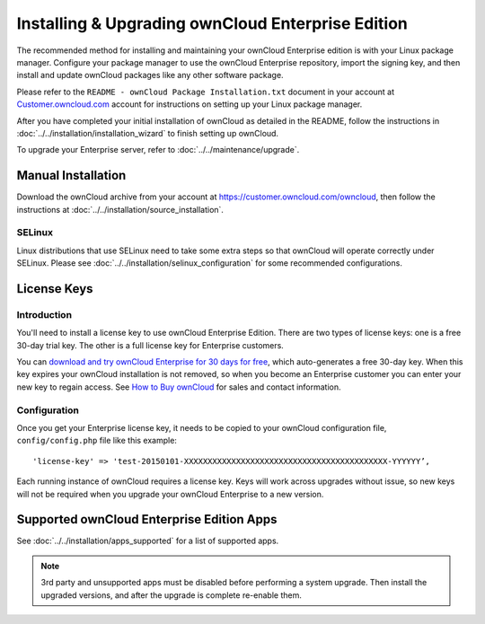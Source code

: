 ==================================================
Installing & Upgrading ownCloud Enterprise Edition
==================================================

The recommended method for installing and maintaining your ownCloud Enterprise edition is with your Linux package manager. 
Configure your package manager to use the ownCloud Enterprise repository, import the signing key, and then install and update ownCloud packages like any other software package. 

Please refer to the ``README - ownCloud Package Installation.txt`` document in your account at `Customer.owncloud.com 
<https://customer.owncloud.com/owncloud/>`_ account for instructions on setting up your Linux package manager.

After you have completed your initial installation of ownCloud as detailed in the README, follow the instructions in :doc:`../../installation/installation_wizard` to finish setting up ownCloud.

To upgrade your Enterprise server, refer to :doc:`../../maintenance/upgrade`.

Manual Installation
-------------------

Download the ownCloud archive from your account at https://customer.owncloud.com/owncloud, then follow the instructions at :doc:`../../installation/source_installation`.

SELinux
~~~~~~~

Linux distributions that use SELinux need to take some extra steps so that 
ownCloud will operate correctly under SELinux. Please see 
:doc:`../../installation/selinux_configuration` for some recommended configurations.

License Keys
------------

Introduction
~~~~~~~~~~~~

You'll need to install a license key to use ownCloud Enterprise Edition. 
There are two types of license keys: one is a free 30-day trial key. 
The other is a full license key for Enterprise customers.

You can `download and try ownCloud Enterprise for 30 days for free 
<https://owncloud.com/download/>`_, which auto-generates a free 30-day key. 
When this key expires your ownCloud installation is not removed, so when you become an Enterprise customer you can enter your new key to regain access. 
See `How to Buy ownCloud <https://owncloud.com/how-to-buy-owncloud/>`_ for sales and contact information.

Configuration
~~~~~~~~~~~~~

Once you get your Enterprise license key, it needs to be copied to your ownCloud configuration file, ``config/config.php`` file like this example::

  'license-key' => 'test-20150101-XXXXXXXXXXXXXXXXXXXXXXXXXXXXXXXXXXXXXXXXXXX-YYYYYY’,

Each running instance of ownCloud requires a license key. 
Keys will work across upgrades without issue, so new keys will not be required when you upgrade your ownCloud Enterprise to a new version.

Supported ownCloud Enterprise Edition Apps
------------------------------------------

See :doc:`../../installation/apps_supported` for a list of supported apps.

.. note:: 3rd party and unsupported apps must be disabled before performing a 
   system upgrade. Then install the upgraded versions, and after the 
   upgrade is complete re-enable them.

